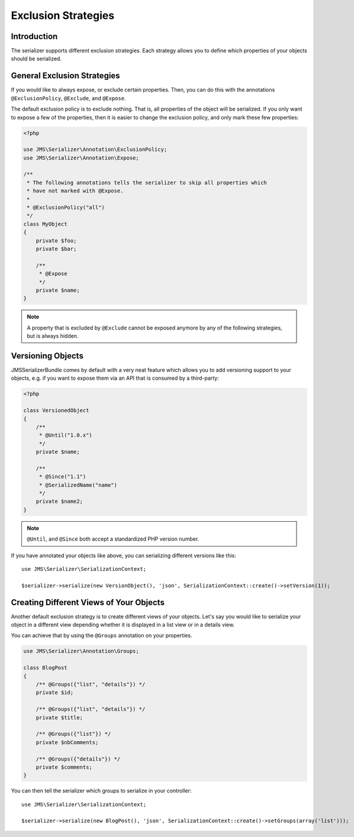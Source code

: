Exclusion Strategies
====================

Introduction
------------
The serializer supports different exclusion strategies. Each strategy allows
you to define which properties of your objects should be serialized.

General Exclusion Strategies
----------------------------
If you would like to always expose, or exclude certain properties. Then, you can
do this with the annotations ``@ExclusionPolicy``, ``@Exclude``, and ``@Expose``.

The default exclusion policy is to exclude nothing. That is, all properties of the
object will be serialized. If you only want to expose a few of the properties,
then it is easier to change the exclusion policy, and only mark these few properties:

.. code-block :: php

    <?php

    use JMS\Serializer\Annotation\ExclusionPolicy;
    use JMS\Serializer\Annotation\Expose;

    /**
     * The following annotations tells the serializer to skip all properties which
     * have not marked with @Expose.
     *
     * @ExclusionPolicy("all")
     */
    class MyObject
    {
        private $foo;
        private $bar;

        /**
         * @Expose
         */
        private $name;
    }

.. note ::

    A property that is excluded by ``@Exclude`` cannot be exposed anymore by any
    of the following strategies, but is always hidden.

Versioning Objects
------------------
JMSSerializerBundle comes by default with a very neat feature which allows
you to add versioning support to your objects, e.g. if you want to
expose them via an API that is consumed by a third-party:

.. code-block :: php

    <?php

    class VersionedObject
    {
        /**
         * @Until("1.0.x")
         */
        private $name;

        /**
         * @Since("1.1")
         * @SerializedName("name")
         */
        private $name2;
    }

.. note ::

    ``@Until``, and ``@Since`` both accept a standardized PHP version number.

If you have annotated your objects like above, you can serializing different
versions like this::

    use JMS\Serializer\SerializationContext;

    $serializer->serialize(new VersionObject(), 'json', SerializationContext::create()->setVersion(1));


Creating Different Views of Your Objects
----------------------------------------
Another default exclusion strategy is to create different views of your objects.
Let's say you would like to serialize your object in a different view depending
whether it is displayed in a list view or in a details view.

You can achieve that by using the ``@Groups`` annotation on your properties.

.. code-block :: php

    use JMS\Serializer\Annotation\Groups;

    class BlogPost
    {
        /** @Groups({"list", "details"}) */
        private $id;

        /** @Groups({"list", "details"}) */
        private $title;

        /** @Groups({"list"}) */
        private $nbComments;

        /** @Groups({"details"}) */
        private $comments;
    }

You can then tell the serializer which groups to serialize in your controller::

    use JMS\Serializer\SerializationContext;

    $serializer->serialize(new BlogPost(), 'json', SerializationContext::create()->setGroups(array('list')));
